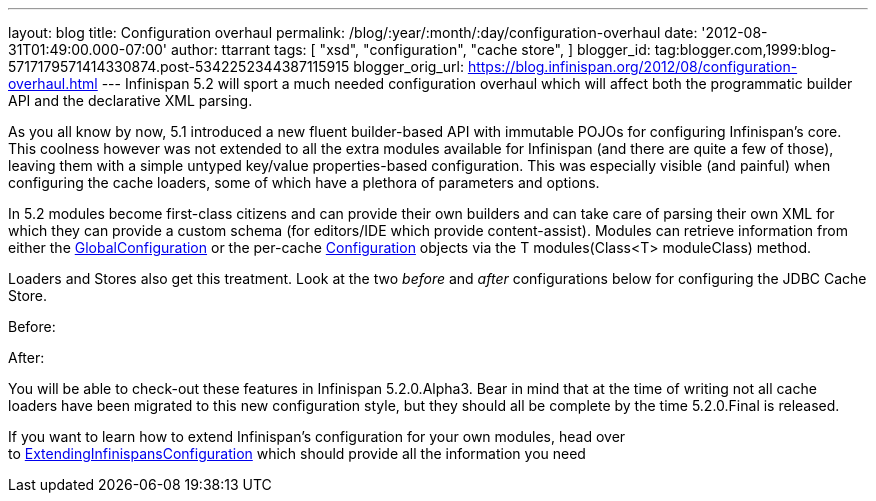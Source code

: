 ---
layout: blog
title: Configuration overhaul
permalink: /blog/:year/:month/:day/configuration-overhaul
date: '2012-08-31T01:49:00.000-07:00'
author: ttarrant
tags: [ "xsd",
"configuration",
"cache store",
]
blogger_id: tag:blogger.com,1999:blog-5717179571414330874.post-5342252344387115915
blogger_orig_url: https://blog.infinispan.org/2012/08/configuration-overhaul.html
---
Infinispan 5.2 will sport a much needed configuration overhaul which
will affect both the programmatic builder API and the declarative XML
parsing.

As you all know by now, 5.1 introduced a new fluent builder-based API
with immutable POJOs for configuring Infinispan's core. This coolness
however was not extended to all the extra modules available for
Infinispan (and there are quite a few of those), leaving them with a
simple untyped key/value properties-based configuration. This was
especially visible (and painful) when configuring the cache loaders,
some of which have a plethora of parameters and options.

In 5.2 modules become first-class citizens and can provide their own
builders and can take care of parsing their own XML for which they can
provide a custom schema (for editors/IDE which provide content-assist).
Modules can retrieve information from either the
http://docs.jboss.org/infinispan/5.2/apidocs/org/infinispan/configuration/global/GlobalConfiguration.html[GlobalConfiguration]
or the per-cache
http://docs.jboss.org/infinispan/5.2/apidocs/org/infinispan/configuration/cache/Configuration.html[Configuration]
objects via the T modules(Class<T> moduleClass) method.

Loaders and Stores also get this treatment. Look at the two _before_ and
_after_ configurations below for configuring the JDBC Cache Store.

Before:


After:


You will be able to check-out these features in Infinispan 5.2.0.Alpha3.
Bear in mind that at the time of writing not all cache loaders have been
migrated to this new configuration style, but they should all be
complete by the time 5.2.0.Final is released.

If you want to learn how to extend Infinispan's configuration for your
own modules, head over
to https://community.jboss.org/wiki/ExtendingInfinispansConfiguration[ExtendingInfinispansConfiguration]
which should provide all the information you need

